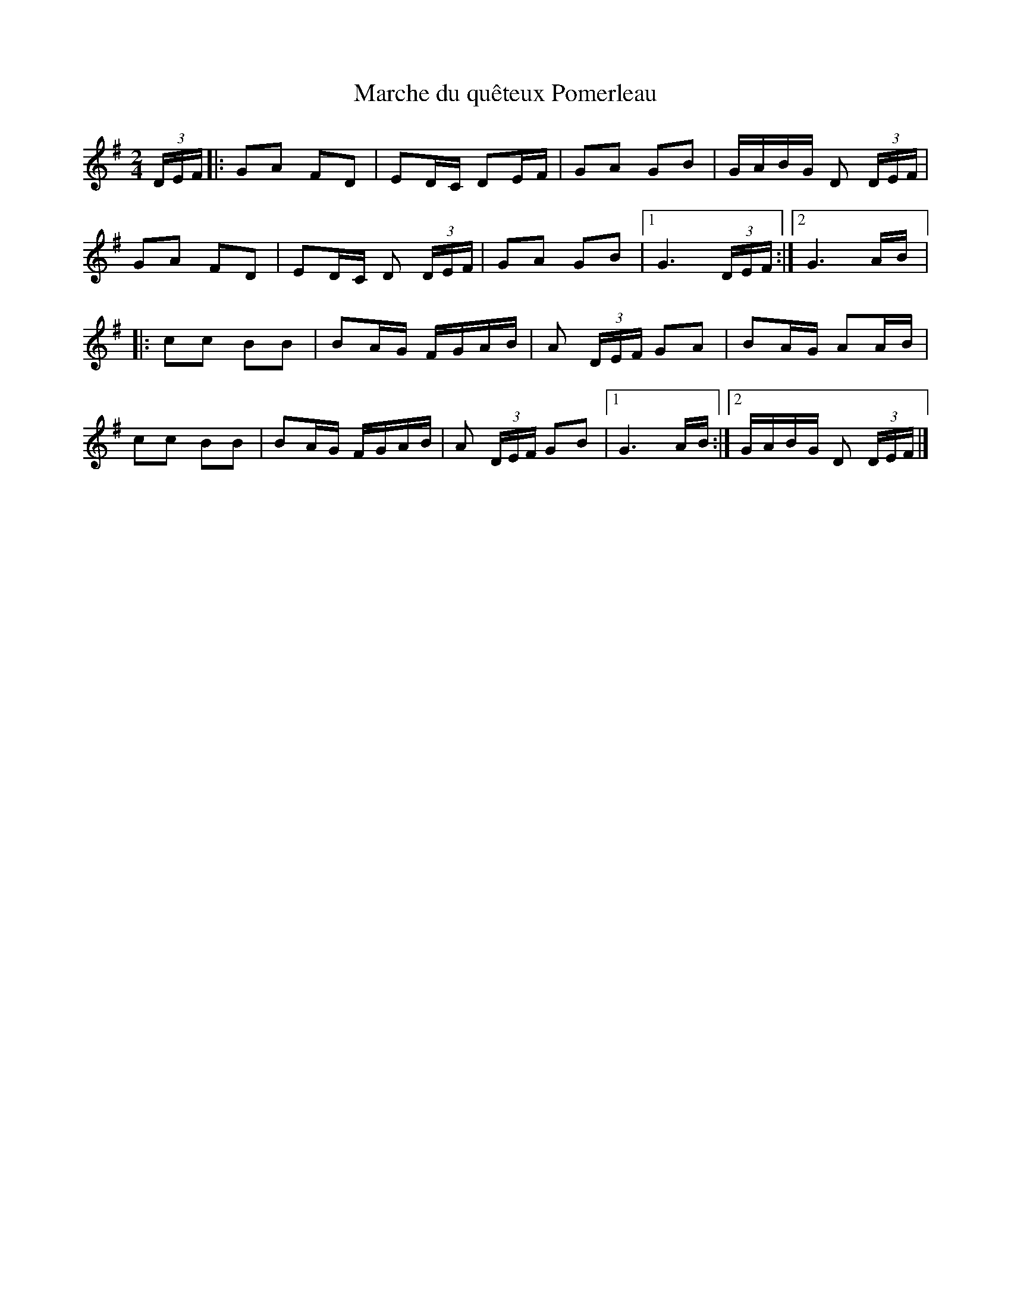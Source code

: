 X:228
T:Marche du quêteux Pomerleau
Z:robin.beech@mcgill.ca
M:2/4
L:1/8
K:G
(3D/E/F/ |: GA FD | ED/C/ DE/F/ | GA GB | G/A/B/G/ D (3D/E/F/ |
GA FD | ED/C/ D (3D/E/F/ | GA GB |1 G3 (3D/E/F/ :|2 G3 A/B/ |:
cc BB | BA/G/ F/G/A/B/ | A (3D/E/F/ GA | BA/G/ AA/B/ |
cc BB | BA/G/ F/G/A/B/ | A (3D/E/F/ GB |1 G3A/B/ :|2 G/A/B/G/ D (3D/E/F/ |]
